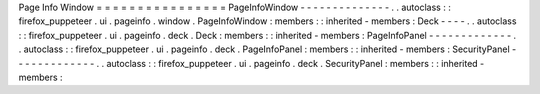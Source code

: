 Page
Info
Window
=
=
=
=
=
=
=
=
=
=
=
=
=
=
=
=
PageInfoWindow
-
-
-
-
-
-
-
-
-
-
-
-
-
-
.
.
autoclass
:
:
firefox_puppeteer
.
ui
.
pageinfo
.
window
.
PageInfoWindow
:
members
:
:
inherited
-
members
:
Deck
-
-
-
-
.
.
autoclass
:
:
firefox_puppeteer
.
ui
.
pageinfo
.
deck
.
Deck
:
members
:
:
inherited
-
members
:
PageInfoPanel
-
-
-
-
-
-
-
-
-
-
-
-
-
.
.
autoclass
:
:
firefox_puppeteer
.
ui
.
pageinfo
.
deck
.
PageInfoPanel
:
members
:
:
inherited
-
members
:
SecurityPanel
-
-
-
-
-
-
-
-
-
-
-
-
-
.
.
autoclass
:
:
firefox_puppeteer
.
ui
.
pageinfo
.
deck
.
SecurityPanel
:
members
:
:
inherited
-
members
:
